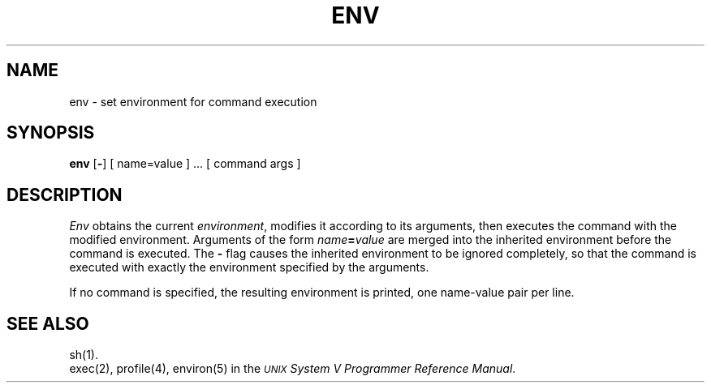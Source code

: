 .TH ENV 1
.SH NAME
env \- set environment for command execution
.SH SYNOPSIS
.B env
.RB [ \- ]
[ name=value ] ...
[ command args ]
.SH DESCRIPTION
.I Env\^
obtains the current
.IR environment ,
modifies it according to its arguments,
then executes the command with the modified environment.
Arguments of the form
.IB name = value
are merged into the inherited environment
before the command is executed.
The \f3\-\fP flag causes the inherited environment to be ignored
completely,
so that the command is executed with exactly the environment
specified by the arguments.
.PP
If no command is specified,
the resulting environment is printed,
one name-value pair per line.
.SH SEE ALSO
sh(1).
.br
exec(2), profile(4), environ(5) in the 
\f2\s-1UNIX\s+1 System V Programmer Reference Manual\fR.
.\"	@(#)env.1	6.2 of 9/2/83
